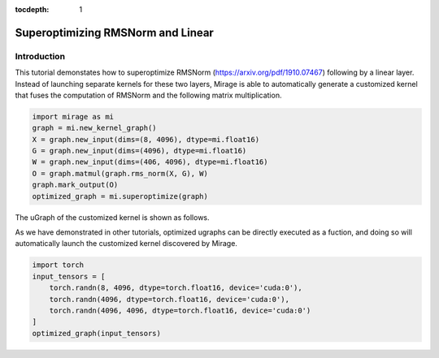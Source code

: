 :tocdepth: 1
**********************************
Superoptimizing RMSNorm and Linear
**********************************

Introduction
============

This tutorial demonstates how to superoptimize RMSNorm (https://arxiv.org/pdf/1910.07467) following by a linear layer. Instead of launching separate kernels for these two layers, Mirage is able to automatically generate a customized kernel that fuses the computation of RMSNorm and the following matrix multiplication. 

.. code-block:: Python

    import mirage as mi
    graph = mi.new_kernel_graph()
    X = graph.new_input(dims=(8, 4096), dtype=mi.float16)
    G = graph.new_input(dims=(4096), dtype=mi.float16)
    W = graph.new_input(dims=(406, 4096), dtype=mi.float16)
    O = graph.matmul(graph.rms_norm(X, G), W)
    graph.mark_output(O)
    optimized_graph = mi.superoptimize(graph)

The uGraph of the customized kernel is shown as follows.

.. image:: /tutorials/images/rms_norm_linear_ugraph.png
   :alt: uGraph for RMSNorm and Linear
   :align: center

As we have demonstrated in other tutorials, optimized ugraphs can be directly executed as a fuction, and doing so will automatically launch the customized kernel discovered by Mirage.

.. code-block:: Python

    import torch
    input_tensors = [
        torch.randn(8, 4096, dtype=torch.float16, device='cuda:0'),
        torch.randn(4096, dtype=torch.float16, device='cuda:0'),
        torch.randn(4096, 4096, dtype=torch.float16, device='cuda:0')
    ]
    optimized_graph(input_tensors)
